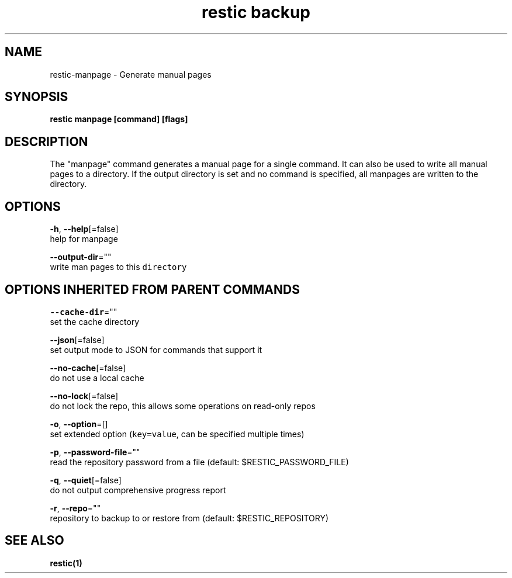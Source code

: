 .TH "restic backup" "1" "Jan 2017" "generated by `restic manpage`" "" 
.nh
.ad l


.SH NAME
.PP
restic\-manpage \- Generate manual pages


.SH SYNOPSIS
.PP
\fBrestic manpage [command] [flags]\fP


.SH DESCRIPTION
.PP
The "manpage" command generates a manual page for a single command. It can also
be used to write all manual pages to a directory. If the output directory is
set and no command is specified, all manpages are written to the directory.


.SH OPTIONS
.PP
\fB\-h\fP, \fB\-\-help\fP[=false]
    help for manpage

.PP
\fB\-\-output\-dir\fP=""
    write man pages to this \fB\fCdirectory\fR


.SH OPTIONS INHERITED FROM PARENT COMMANDS
.PP
\fB\-\-cache\-dir\fP=""
    set the cache directory

.PP
\fB\-\-json\fP[=false]
    set output mode to JSON for commands that support it

.PP
\fB\-\-no\-cache\fP[=false]
    do not use a local cache

.PP
\fB\-\-no\-lock\fP[=false]
    do not lock the repo, this allows some operations on read\-only repos

.PP
\fB\-o\fP, \fB\-\-option\fP=[]
    set extended option (\fB\fCkey=value\fR, can be specified multiple times)

.PP
\fB\-p\fP, \fB\-\-password\-file\fP=""
    read the repository password from a file (default: $RESTIC\_PASSWORD\_FILE)

.PP
\fB\-q\fP, \fB\-\-quiet\fP[=false]
    do not output comprehensive progress report

.PP
\fB\-r\fP, \fB\-\-repo\fP=""
    repository to backup to or restore from (default: $RESTIC\_REPOSITORY)


.SH SEE ALSO
.PP
\fBrestic(1)\fP
